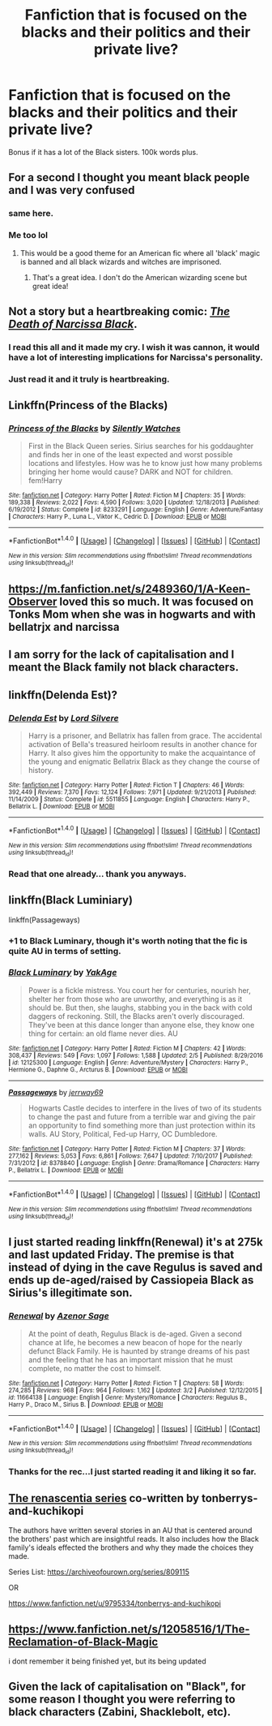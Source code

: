 #+TITLE: Fanfiction that is focused on the blacks and their politics and their private live?

* Fanfiction that is focused on the blacks and their politics and their private live?
:PROPERTIES:
:Author: Hansinoleisonfire
:Score: 4
:DateUnix: 1520163912.0
:DateShort: 2018-Mar-04
:FlairText: Request
:END:
Bonus if it has a lot of the Black sisters. 100k words plus.


** For a second I thought you meant black people and I was very confused
:PROPERTIES:
:Author: luciferisagreatname
:Score: 38
:DateUnix: 1520164161.0
:DateShort: 2018-Mar-04
:END:

*** same here.
:PROPERTIES:
:Author: dsarma
:Score: 2
:DateUnix: 1520168961.0
:DateShort: 2018-Mar-04
:END:


*** Me too lol
:PROPERTIES:
:Score: 2
:DateUnix: 1520186518.0
:DateShort: 2018-Mar-04
:END:

**** This would be a good theme for an American fic where all 'black' magic is banned and all black wizards and witches are imprisoned.
:PROPERTIES:
:Author: acelenny
:Score: 1
:DateUnix: 1520191390.0
:DateShort: 2018-Mar-04
:END:

***** That's a great idea. I don't do the American wizarding scene but great idea!
:PROPERTIES:
:Score: 0
:DateUnix: 1520192837.0
:DateShort: 2018-Mar-04
:END:


** Not a story but a heartbreaking comic: /[[https://drive.google.com/file/d/0Bw8o0RludA_KbzhrV2k2UG5idmc/view][The Death of Narcissa Black]]/.
:PROPERTIES:
:Author: Achille-Talon
:Score: 9
:DateUnix: 1520164905.0
:DateShort: 2018-Mar-04
:END:

*** I read this all and it made my cry. I wish it was cannon, it would have a lot of interesting implications for Narcissa's personality.
:PROPERTIES:
:Author: i_has_cosplay
:Score: 5
:DateUnix: 1520166780.0
:DateShort: 2018-Mar-04
:END:


*** Just read it and it truly is heartbreaking.
:PROPERTIES:
:Author: Hansinoleisonfire
:Score: 4
:DateUnix: 1520167847.0
:DateShort: 2018-Mar-04
:END:


** Linkffn(Princess of the Blacks)
:PROPERTIES:
:Author: GreyBrick
:Score: 4
:DateUnix: 1520176119.0
:DateShort: 2018-Mar-04
:END:

*** [[http://www.fanfiction.net/s/8233291/1/][*/Princess of the Blacks/*]] by [[https://www.fanfiction.net/u/4036441/Silently-Watches][/Silently Watches/]]

#+begin_quote
  First in the Black Queen series. Sirius searches for his goddaughter and finds her in one of the least expected and worst possible locations and lifestyles. How was he to know just how many problems bringing her home would cause? DARK and NOT for children. fem!Harry
#+end_quote

^{/Site/: [[http://www.fanfiction.net/][fanfiction.net]] *|* /Category/: Harry Potter *|* /Rated/: Fiction M *|* /Chapters/: 35 *|* /Words/: 189,338 *|* /Reviews/: 2,022 *|* /Favs/: 4,590 *|* /Follows/: 3,020 *|* /Updated/: 12/18/2013 *|* /Published/: 6/19/2012 *|* /Status/: Complete *|* /id/: 8233291 *|* /Language/: English *|* /Genre/: Adventure/Fantasy *|* /Characters/: Harry P., Luna L., Viktor K., Cedric D. *|* /Download/: [[http://www.ff2ebook.com/old/ffn-bot/index.php?id=8233291&source=ff&filetype=epub][EPUB]] or [[http://www.ff2ebook.com/old/ffn-bot/index.php?id=8233291&source=ff&filetype=mobi][MOBI]]}

--------------

*FanfictionBot*^{1.4.0} *|* [[[https://github.com/tusing/reddit-ffn-bot/wiki/Usage][Usage]]] | [[[https://github.com/tusing/reddit-ffn-bot/wiki/Changelog][Changelog]]] | [[[https://github.com/tusing/reddit-ffn-bot/issues/][Issues]]] | [[[https://github.com/tusing/reddit-ffn-bot/][GitHub]]] | [[[https://www.reddit.com/message/compose?to=tusing][Contact]]]

^{/New in this version: Slim recommendations using/ ffnbot!slim! /Thread recommendations using/ linksub(thread_id)!}
:PROPERTIES:
:Author: FanfictionBot
:Score: 1
:DateUnix: 1520176138.0
:DateShort: 2018-Mar-04
:END:


** [[https://m.fanfiction.net/s/2489360/1/A-Keen-Observer]] loved this so much. It was focused on Tonks Mom when she was in hogwarts and with bellatrjx and narcissa
:PROPERTIES:
:Author: adecruccio
:Score: 4
:DateUnix: 1520176422.0
:DateShort: 2018-Mar-04
:END:


** I am sorry for the lack of capitalisation and I meant the Black family not black characters.
:PROPERTIES:
:Author: Hansinoleisonfire
:Score: 4
:DateUnix: 1520183149.0
:DateShort: 2018-Mar-04
:END:


** linkffn(Delenda Est)?
:PROPERTIES:
:Author: A2i9
:Score: 5
:DateUnix: 1520168269.0
:DateShort: 2018-Mar-04
:END:

*** [[http://www.fanfiction.net/s/5511855/1/][*/Delenda Est/*]] by [[https://www.fanfiction.net/u/116880/Lord-Silvere][/Lord Silvere/]]

#+begin_quote
  Harry is a prisoner, and Bellatrix has fallen from grace. The accidental activation of Bella's treasured heirloom results in another chance for Harry. It also gives him the opportunity to make the acquaintance of the young and enigmatic Bellatrix Black as they change the course of history.
#+end_quote

^{/Site/: [[http://www.fanfiction.net/][fanfiction.net]] *|* /Category/: Harry Potter *|* /Rated/: Fiction T *|* /Chapters/: 46 *|* /Words/: 392,449 *|* /Reviews/: 7,370 *|* /Favs/: 12,124 *|* /Follows/: 7,971 *|* /Updated/: 9/21/2013 *|* /Published/: 11/14/2009 *|* /Status/: Complete *|* /id/: 5511855 *|* /Language/: English *|* /Characters/: Harry P., Bellatrix L. *|* /Download/: [[http://www.ff2ebook.com/old/ffn-bot/index.php?id=5511855&source=ff&filetype=epub][EPUB]] or [[http://www.ff2ebook.com/old/ffn-bot/index.php?id=5511855&source=ff&filetype=mobi][MOBI]]}

--------------

*FanfictionBot*^{1.4.0} *|* [[[https://github.com/tusing/reddit-ffn-bot/wiki/Usage][Usage]]] | [[[https://github.com/tusing/reddit-ffn-bot/wiki/Changelog][Changelog]]] | [[[https://github.com/tusing/reddit-ffn-bot/issues/][Issues]]] | [[[https://github.com/tusing/reddit-ffn-bot/][GitHub]]] | [[[https://www.reddit.com/message/compose?to=tusing][Contact]]]

^{/New in this version: Slim recommendations using/ ffnbot!slim! /Thread recommendations using/ linksub(thread_id)!}
:PROPERTIES:
:Author: FanfictionBot
:Score: 3
:DateUnix: 1520168289.0
:DateShort: 2018-Mar-04
:END:


*** Read that one already... thank you anyways.
:PROPERTIES:
:Author: Hansinoleisonfire
:Score: 1
:DateUnix: 1520168406.0
:DateShort: 2018-Mar-04
:END:


** linkffn(Black Luminiary)

linkffn(Passageways)
:PROPERTIES:
:Author: Fierysword5
:Score: 6
:DateUnix: 1520176192.0
:DateShort: 2018-Mar-04
:END:

*** +1 to Black Luminary, though it's worth noting that the fic is quite AU in terms of setting.
:PROPERTIES:
:Author: Satanniel
:Score: 2
:DateUnix: 1520180792.0
:DateShort: 2018-Mar-04
:END:


*** [[http://www.fanfiction.net/s/12125300/1/][*/Black Luminary/*]] by [[https://www.fanfiction.net/u/8129173/YakAge][/YakAge/]]

#+begin_quote
  Power is a fickle mistress. You court her for centuries, nourish her, shelter her from those who are unworthy, and everything is as it should be. But then, she laughs, stabbing you in the back with cold daggers of reckoning. Still, the Blacks aren't overly discouraged. They've been at this dance longer than anyone else, they know one thing for certain: an old flame never dies. AU
#+end_quote

^{/Site/: [[http://www.fanfiction.net/][fanfiction.net]] *|* /Category/: Harry Potter *|* /Rated/: Fiction M *|* /Chapters/: 42 *|* /Words/: 308,437 *|* /Reviews/: 549 *|* /Favs/: 1,097 *|* /Follows/: 1,588 *|* /Updated/: 2/5 *|* /Published/: 8/29/2016 *|* /id/: 12125300 *|* /Language/: English *|* /Genre/: Adventure/Mystery *|* /Characters/: Harry P., Hermione G., Daphne G., Arcturus B. *|* /Download/: [[http://www.ff2ebook.com/old/ffn-bot/index.php?id=12125300&source=ff&filetype=epub][EPUB]] or [[http://www.ff2ebook.com/old/ffn-bot/index.php?id=12125300&source=ff&filetype=mobi][MOBI]]}

--------------

[[http://www.fanfiction.net/s/8378840/1/][*/Passageways/*]] by [[https://www.fanfiction.net/u/2027361/jerrway69][/jerrway69/]]

#+begin_quote
  Hogwarts Castle decides to interfere in the lives of two of its students to change the past and future from a terrible war and giving the pair an opportunity to find something more than just protection within its walls. AU Story, Political, Fed-up Harry, OC Dumbledore.
#+end_quote

^{/Site/: [[http://www.fanfiction.net/][fanfiction.net]] *|* /Category/: Harry Potter *|* /Rated/: Fiction M *|* /Chapters/: 37 *|* /Words/: 277,162 *|* /Reviews/: 5,053 *|* /Favs/: 6,861 *|* /Follows/: 7,647 *|* /Updated/: 7/10/2017 *|* /Published/: 7/31/2012 *|* /id/: 8378840 *|* /Language/: English *|* /Genre/: Drama/Romance *|* /Characters/: Harry P., Bellatrix L. *|* /Download/: [[http://www.ff2ebook.com/old/ffn-bot/index.php?id=8378840&source=ff&filetype=epub][EPUB]] or [[http://www.ff2ebook.com/old/ffn-bot/index.php?id=8378840&source=ff&filetype=mobi][MOBI]]}

--------------

*FanfictionBot*^{1.4.0} *|* [[[https://github.com/tusing/reddit-ffn-bot/wiki/Usage][Usage]]] | [[[https://github.com/tusing/reddit-ffn-bot/wiki/Changelog][Changelog]]] | [[[https://github.com/tusing/reddit-ffn-bot/issues/][Issues]]] | [[[https://github.com/tusing/reddit-ffn-bot/][GitHub]]] | [[[https://www.reddit.com/message/compose?to=tusing][Contact]]]

^{/New in this version: Slim recommendations using/ ffnbot!slim! /Thread recommendations using/ linksub(thread_id)!}
:PROPERTIES:
:Author: FanfictionBot
:Score: 1
:DateUnix: 1520176218.0
:DateShort: 2018-Mar-04
:END:


** I just started reading linkffn(Renewal) it's at 275k and last updated Friday. The premise is that instead of dying in the cave Regulus is saved and ends up de-aged/raised by Cassiopeia Black as Sirius's illegitimate son.
:PROPERTIES:
:Author: Buffy11bnl
:Score: 2
:DateUnix: 1520187656.0
:DateShort: 2018-Mar-04
:END:

*** [[http://www.fanfiction.net/s/11664138/1/][*/Renewal/*]] by [[https://www.fanfiction.net/u/7150984/Azenor-Sage][/Azenor Sage/]]

#+begin_quote
  At the point of death, Regulus Black is de-aged. Given a second chance at life, he becomes a new beacon of hope for the nearly defunct Black Family. He is haunted by strange dreams of his past and the feeling that he has an important mission that he must complete, no matter the cost to himself.
#+end_quote

^{/Site/: [[http://www.fanfiction.net/][fanfiction.net]] *|* /Category/: Harry Potter *|* /Rated/: Fiction T *|* /Chapters/: 58 *|* /Words/: 274,285 *|* /Reviews/: 968 *|* /Favs/: 964 *|* /Follows/: 1,162 *|* /Updated/: 3/2 *|* /Published/: 12/12/2015 *|* /id/: 11664138 *|* /Language/: English *|* /Genre/: Mystery/Romance *|* /Characters/: Regulus B., Harry P., Draco M., Sirius B. *|* /Download/: [[http://www.ff2ebook.com/old/ffn-bot/index.php?id=11664138&source=ff&filetype=epub][EPUB]] or [[http://www.ff2ebook.com/old/ffn-bot/index.php?id=11664138&source=ff&filetype=mobi][MOBI]]}

--------------

*FanfictionBot*^{1.4.0} *|* [[[https://github.com/tusing/reddit-ffn-bot/wiki/Usage][Usage]]] | [[[https://github.com/tusing/reddit-ffn-bot/wiki/Changelog][Changelog]]] | [[[https://github.com/tusing/reddit-ffn-bot/issues/][Issues]]] | [[[https://github.com/tusing/reddit-ffn-bot/][GitHub]]] | [[[https://www.reddit.com/message/compose?to=tusing][Contact]]]

^{/New in this version: Slim recommendations using/ ffnbot!slim! /Thread recommendations using/ linksub(thread_id)!}
:PROPERTIES:
:Author: FanfictionBot
:Score: 1
:DateUnix: 1520187678.0
:DateShort: 2018-Mar-04
:END:


*** Thanks for the rec...I just started reading it and liking it so far.
:PROPERTIES:
:Author: TexasNiteowl
:Score: 1
:DateUnix: 1520321878.0
:DateShort: 2018-Mar-06
:END:


** [[https://www.fanfiction.net/u/9795334/tonberrys-and-kuchikopi][The renascentia series]] co-written by tonberrys-and-kuchikopi

The authors have written several stories in an AU that is centered around the brothers' past which are insightful reads. It also includes how the Black family's ideals effected the brothers and why they made the choices they made.

Series List: [[https://archiveofourown.org/series/809115]]

OR

[[https://www.fanfiction.net/u/9795334/tonberrys-and-kuchikopi]]
:PROPERTIES:
:Author: FairyRave
:Score: 2
:DateUnix: 1520199972.0
:DateShort: 2018-Mar-05
:END:


** [[https://www.fanfiction.net/s/12058516/1/The-Reclamation-of-Black-Magic]]

i dont remember it being finished yet, but its being updated
:PROPERTIES:
:Author: jofresin
:Score: 1
:DateUnix: 1520384129.0
:DateShort: 2018-Mar-07
:END:


** Given the lack of capitalisation on "Black", for some reason I thought you were referring to black characters (Zabini, Shacklebolt, etc).
:PROPERTIES:
:Author: froderick
:Score: 1
:DateUnix: 1520180380.0
:DateShort: 2018-Mar-04
:END:
